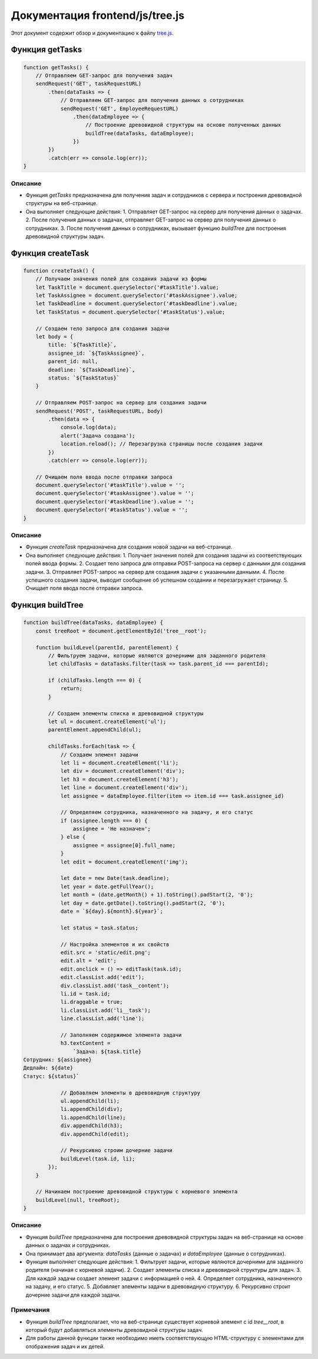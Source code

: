 .. highlight:: javascript

======================
Документация frontend/js/tree.js
======================

Этот документ содержит обзор и документацию к файлу `tree.js`_.

.. _`tree.js`: https://github.com/ILarious/TEST/blob/main/frontend/js/tree.js


Функция getTasks
================

.. code:: javascript

    function getTasks() {
        // Отправляем GET-запрос для получения задач
        sendRequest('GET', taskRequestURL)
            .then(dataTasks => {
                // Отправляем GET-запрос для получения данных о сотрудниках
                sendRequest('GET', EmployeeRequestURL)
                    .then(dataEmployee => {
                        // Построение древовидной структуры на основе полученных данных
                        buildTree(dataTasks, dataEmployee);
                    })
            })
            .catch(err => console.log(err));
    }

Описание
--------

- Функция `getTasks` предназначена для получения задач и сотрудников с сервера и построения древовидной структуры на веб-странице.
- Она выполняет следующие действия:
  1. Отправляет GET-запрос на сервер для получения данных о задачах.
  2. После получения данных о задачах, отправляет GET-запрос на сервер для получения данных о сотрудниках.
  3. После получения данных о сотрудниках, вызывает функцию `buildTree` для построения древовидной структуры задач.

Функция createTask
==================

.. code:: javascript

    function createTask() {
        // Получаем значения полей для создания задачи из формы
        let TaskTitle = document.querySelector('#taskTitle').value;
        let TaskAssignee = document.querySelector('#taskAssignee').value;
        let TaskDeadline = document.querySelector('#taskDeadline').value;
        let TaskStatus = document.querySelector('#taskStatus').value;

        // Создаем тело запроса для создания задачи
        let body = {
            title: `${TaskTitle}`,
            assignee_id: `${TaskAssignee}`,
            parent_id: null,
            deadline: `${TaskDeadline}`,
            status: `${TaskStatus}`
        }

        // Отправляем POST-запрос на сервер для создания задачи
        sendRequest('POST', taskRequestURL, body)
            .then(data => {
                console.log(data);
                alert('Задача создана');
                location.reload(); // Перезагрузка страницы после создания задачи
            })
            .catch(err => console.log(err));

        // Очищаем поля ввода после отправки запроса
        document.querySelector('#taskTitle').value = '';
        document.querySelector('#taskAssignee').value = '';
        document.querySelector('#taskDeadline').value = '';
        document.querySelector('#taskStatus').value = '';
    }

Описание
--------

- Функция `createTask` предназначена для создания новой задачи на веб-странице.
- Она выполняет следующие действия:
  1. Получает значения полей для создания задачи из соответствующих полей ввода формы.
  2. Создает тело запроса для отправки POST-запроса на сервер с данными для создания задачи.
  3. Отправляет POST-запрос на сервер для создания задачи с указанными данными.
  4. После успешного создания задачи, выводит сообщение об успешном создании и перезагружает страницу.
  5. Очищает поля ввода после отправки запроса.

Функция buildTree
==================

.. code:: javascript

    function buildTree(dataTasks, dataEmployee) {
        const treeRoot = document.getElementById('tree__root');

        function buildLevel(parentId, parentElement) {
            // Фильтруем задачи, которые являются дочерними для заданного родителя
            let childTasks = dataTasks.filter(task => task.parent_id === parentId);

            if (childTasks.length === 0) {
                return;
            }

            // Создаем элементы списка и древовидной структуры
            let ul = document.createElement('ul');
            parentElement.appendChild(ul);

            childTasks.forEach(task => {
                // Создаем элемент задачи
                let li = document.createElement('li');
                let div = document.createElement('div');
                let h3 = document.createElement('h3');
                let line = document.createElement('div');
                let assignee = dataEmployee.filter(item => item.id === task.assignee_id)

                // Определяем сотрудника, назначенного на задачу, и его статус
                if (assignee.length === 0) {
                    assignee = 'Не назначен';
                } else {
                    assignee = assignee[0].full_name;
                }
                let edit = document.createElement('img');

                let date = new Date(task.deadline);
                let year = date.getFullYear();
                let month = (date.getMonth() + 1).toString().padStart(2, '0');
                let day = date.getDate().toString().padStart(2, '0');
                date = `${day}.${month}.${year}`;

                let status = task.status;

                // Настройка элементов и их свойств
                edit.src = 'static/edit.png';
                edit.alt = 'edit';
                edit.onclick = () => editTask(task.id);
                edit.classList.add('edit');
                div.classList.add('task__content');
                li.id = task.id;
                li.draggable = true;
                li.classList.add('li__task');
                line.classList.add('line');

                // Заполняем содержимое элемента задачи
                h3.textContent =
                    `Задача: ${task.title}
    Сотрудник: ${assignee}
    Дедлайн: ${date}
    Статус: ${status}`

                // Добавляем элементы в древовидную структуру
                ul.appendChild(li);
                li.appendChild(div);
                li.appendChild(line);
                div.appendChild(h3);
                div.appendChild(edit);

                // Рекурсивно строим дочерние задачи
                buildLevel(task.id, li);
            });
        }

        // Начинаем построение древовидной структуры с корневого элемента
        buildLevel(null, treeRoot);
    }

Описание
--------

- Функция `buildTree` предназначена для построения древовидной структуры задач на веб-странице на основе данных о задачах и сотрудниках.
- Она принимает два аргумента: `dataTasks` (данные о задачах) и `dataEmployee` (данные о сотрудниках).
- Функция выполняет следующие действия:
  1. Фильтрует задачи, которые являются дочерними для заданного родителя (начиная с корневой задачи).
  2. Создает элементы списка и древовидной структуры для задач.
  3. Для каждой задачи создает элемент задачи с информацией о ней.
  4. Определяет сотрудника, назначенного на задачу, и его статус.
  5. Добавляет элементы задачи в древовидную структуру.
  6. Рекурсивно строит дочерние задачи для каждой задачи.

Примечания
----------

- Функция `buildTree` предполагает, что на веб-странице существует корневой элемент с id `tree__root`, в который будут добавляться элементы древовидной структуры задач.
- Для работы данной функции также необходимо иметь соответствующую HTML-структуру с элементами для отображения задач и их детей.
